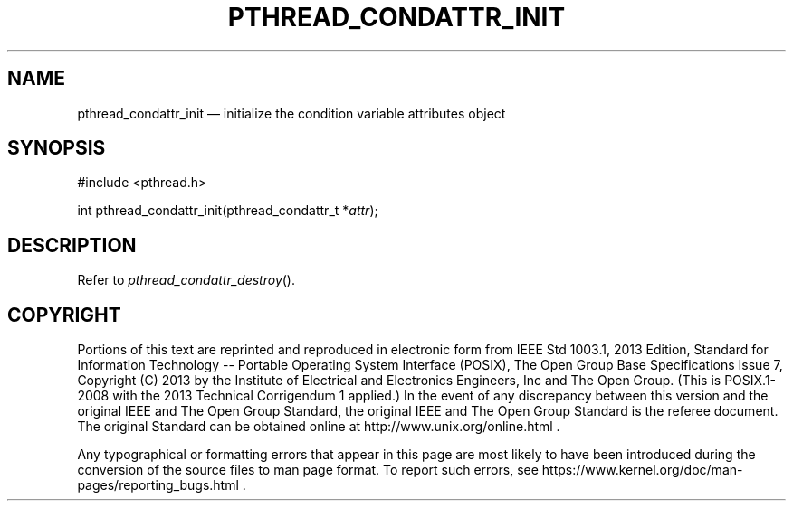 '\" et
.TH PTHREAD_CONDATTR_INIT "3" 2013 "IEEE/The Open Group" "POSIX Programmer's Manual"

.SH NAME
pthread_condattr_init
\(em initialize the condition variable attributes object
.SH SYNOPSIS
.LP
.nf
#include <pthread.h>
.P
int pthread_condattr_init(pthread_condattr_t *\fIattr\fP);
.fi
.SH DESCRIPTION
Refer to
.IR "\fIpthread_condattr_destroy\fR\^(\|)".
.SH COPYRIGHT
Portions of this text are reprinted and reproduced in electronic form
from IEEE Std 1003.1, 2013 Edition, Standard for Information Technology
-- Portable Operating System Interface (POSIX), The Open Group Base
Specifications Issue 7, Copyright (C) 2013 by the Institute of
Electrical and Electronics Engineers, Inc and The Open Group.
(This is POSIX.1-2008 with the 2013 Technical Corrigendum 1 applied.) In the
event of any discrepancy between this version and the original IEEE and
The Open Group Standard, the original IEEE and The Open Group Standard
is the referee document. The original Standard can be obtained online at
http://www.unix.org/online.html .

Any typographical or formatting errors that appear
in this page are most likely
to have been introduced during the conversion of the source files to
man page format. To report such errors, see
https://www.kernel.org/doc/man-pages/reporting_bugs.html .
